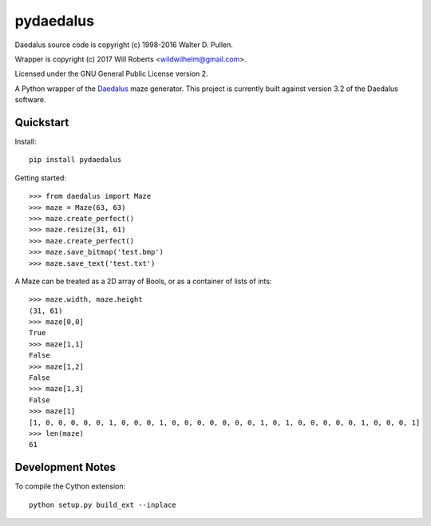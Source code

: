 ============
 pydaedalus
============

.. image:: https://travis-ci.org/wroberts/pydaedalus.svg?branch=master
    :target: https://travis-ci.org/wroberts/pydaedalus

.. image:: https://coveralls.io/repos/wroberts/pydaedalus/badge.svg?branch=master
  :target: https://coveralls.io/r/wroberts/pydaedalus?branch=master
     :alt: Test code coverage

.. image:: https://img.shields.io/pypi/v/pydaedalus.svg
    :target: https://pypi.python.org/pypi/pydaedalus/
    :alt: Latest Version

Daedalus source code is copyright (c) 1998-2016 Walter D. Pullen.

Wrapper is copyright (c) 2017 Will Roberts <wildwilhelm@gmail.com>.

Licensed under the GNU General Public License version 2.

A Python wrapper of the Daedalus_ maze generator.  This project is
currently built against version 3.2 of the Daedalus software.

.. _Daedalus: http://www.astrolog.org/labyrnth/daedalus.htm

Quickstart
==========

Install::

    pip install pydaedalus

Getting started::

    >>> from daedalus import Maze
    >>> maze = Maze(63, 63)
    >>> maze.create_perfect()
    >>> maze.resize(31, 61)
    >>> maze.create_perfect()
    >>> maze.save_bitmap('test.bmp')
    >>> maze.save_text('test.txt')

A Maze can be treated as a 2D array of Bools, or as a container of
lists of ints::

    >>> maze.width, maze.height
    (31, 61)
    >>> maze[0,0]
    True
    >>> maze[1,1]
    False
    >>> maze[1,2]
    False
    >>> maze[1,3]
    False
    >>> maze[1]
    [1, 0, 0, 0, 0, 0, 1, 0, 0, 0, 1, 0, 0, 0, 0, 0, 0, 0, 1, 0, 1, 0, 0, 0, 0, 0, 1, 0, 0, 0, 1]
    >>> len(maze)
    61

Development Notes
=================

To compile the Cython extension::

    python setup.py build_ext --inplace
